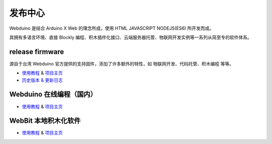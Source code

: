 
发布中心
=====================================================

Webduino 是结合 Arduino X Web 的理念所成，使用 HTML \ JAVASCRIPT \ NODEJS(ES6) 所开发而成。

其拥有多语言环境、直接 Blockly 编程、积木插件化接口、云端服务器托管、物联网开发实例等一系列从简至专的软件体系。

release firmware
------------------

源自于台湾 Webduino 官方提供的支持固件，添加了许多额外的特性，如 物联网开发、代码托管、积木编程 等等。

- `使用教程 <https://github.com/BPI-STEAM/BPI-BIT-WebDuino>`_ & `项目主页 <https://github.com/webduinoio/wafirmata>`_
- `历史版本 & 更新日志 <https://github.com/BPI-STEAM/BPI-BIT-WebDuino/releases>`_

Webduino 在线编程（国内）
------------------

- `使用教程 <https://webduino.com.cn/site/zh_cn/tutorials.html>`_ & `项目主页 <https://webduino.com.cn/site/zh_cn/index.html>`_

.. image:: images/github-browser-webduino.png

WebBit 本地积木化软件
------------------

- `使用教程 <https://tutorials.webduino.io/zh-tw/docs/webbit/index.html>`_ & `项目主页 <https://webbit.webduino.io/blockly/>`_

.. image:: images/github-desktop-webduino.png
